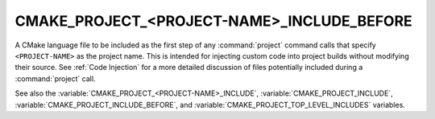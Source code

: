 CMAKE_PROJECT_<PROJECT-NAME>_INCLUDE_BEFORE
-------------------------------------------

.. versionadded:: 3.17

A CMake language file to be included as the first step of any
:command:`project` command calls that specify ``<PROJECT-NAME>`` as the project
name.  This is intended for injecting custom code into project builds without
modifying their source.  See :ref:`Code Injection` for a more detailed
discussion of files potentially included during a :command:`project` call.

.. versionadded:: 3.29
  This variable can be a :ref:`semicolon-separated list <CMake Language Lists>`
  of CMake language files to be included sequentially. It can also now refer to
  module names to be found in :variable:`CMAKE_MODULE_PATH` or as a builtin
  CMake module.

See also the :variable:`CMAKE_PROJECT_<PROJECT-NAME>_INCLUDE`,
:variable:`CMAKE_PROJECT_INCLUDE`, :variable:`CMAKE_PROJECT_INCLUDE_BEFORE`,
and :variable:`CMAKE_PROJECT_TOP_LEVEL_INCLUDES` variables.
